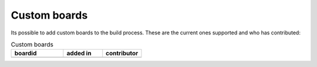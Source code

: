 .. _custom-boards:

Custom boards
#############

Its possible to add custom boards to the build process. These are the current ones supported and who has contributed:

.. list-table:: Custom boards
   :widths: 40 30 30
   :header-rows: 1

   * - boardid
     - added in
     - contributor
   * - 
     - 
     - 

     